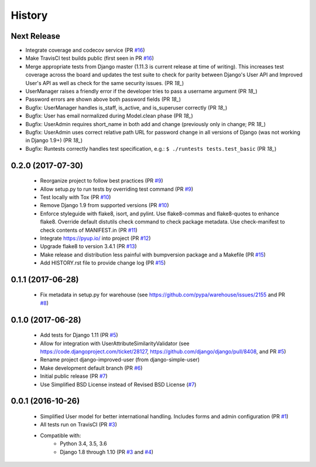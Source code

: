 =======
History
=======

Next Release
------------

- Integrate coverage and codecov service (PR `#16`_)
- Make TravisCI test builds public (first seen in PR `#16`_)
- Merge appropriate tests from Django master (1.11.3 is current release
  at time of writing). This increases test coverage across the board and
  updates the test suite to check for parity between Django's User API
  and Improved User's API as well as check for the same security issues.
  (PR `18_`)
- UserManager raises a friendly error if the developer tries to pass a
  username argument (PR `18_`)
- Password errors are shown above both password fields
  (PR `18_`)
- Bugfix: UserManager handles is_staff, is_active, and is_superuser
  correctly (PR `18_`)
- Bugfix: User has email normalized during Model.clean phase (PR `18_`)
- Bugfix: UserAdmin requires short_name in both add and change
  (previously only in change; PR `18_`)
- Bugfix: UserAdmin uses correct relative path URL for password change
  in all versions of Django (was not working in Django 1.9+) (PR `18_`)
- Bugfix: Runtests correctly handles test specification, e.g.:
  ``$ ./runtests tests.test_basic`` (PR `18_`)

.. _#16: https://github.com/jambonsw/django-improved-user/pull/16
.. _#18: https://github.com/jambonsw/django-improved-user/pull/18

0.2.0 (2017-07-30)
------------------

    - Reorganize project to follow best practices (PR `#9`_)
    - Allow setup.py to run tests by overriding test command (PR `#9`_)
    - Test locally with Tox (PR `#10`_)
    - Remove Django 1.9 from supported versions (PR `#10`_)
    - Enforce styleguide with flake8, isort, and pylint.
      Use flake8-commas and flake8-quotes to enhance flake8.
      Override default distutils check command to check package metadata.
      Use check-manifest to check contents of MANIFEST.in (PR `#11`_)
    - Integrate https://pyup.io/ into project (PR `#12`_)
    - Upgrade flake8 to version 3.4.1 (PR `#13`_)
    - Make release and distribution less painful with
      bumpversion package and a Makefile (PR `#15`_)
    - Add HISTORY.rst file to provide change log (PR `#15`_)

.. _#9: https://github.com/jambonsw/django-improved-user/pull/9
.. _#10: https://github.com/jambonsw/django-improved-user/pull/10
.. _#11: https://github.com/jambonsw/django-improved-user/pull/11
.. _#12: https://github.com/jambonsw/django-improved-user/pull/12
.. _#13: https://github.com/jambonsw/django-improved-user/pull/13
.. _#15: https://github.com/jambonsw/django-improved-user/pull/15

0.1.1 (2017-06-28)
------------------

    - Fix metadata in setup.py for warehouse
      (see https://github.com/pypa/warehouse/issues/2155 and PR `#8`_)

.. _#8: https://github.com/jambonsw/django-improved-user/pull/8

0.1.0 (2017-06-28)
------------------

    - Add tests for Django 1.11 (PR `#5`_)
    - Allow for integration with UserAttributeSimilarityValidator
      (see https://code.djangoproject.com/ticket/28127,
      https://github.com/django/django/pull/8408, and PR `#5`_)
    - Rename project django-improved-user (from django-simple-user)
    - Make development default branch (PR `#6`_)
    - Initial public release (PR `#7`_)
    - Use Simplified BSD License instead of Revised BSD License (`#7`_)

.. _#5: https://github.com/jambonsw/django-improved-user/pull/5
.. _#6: https://github.com/jambonsw/django-improved-user/pull/6
.. _#7: https://github.com/jambonsw/django-improved-user/pull/7

0.0.1 (2016-10-26)
------------------

    - Simplified User model for better international handling.
      Includes forms and admin configuration (PR `#1`_)
    - All tests run on TravisCI (PR `#3`_)
    - Compatible with:
        - Python 3.4, 3.5, 3.6
        - Django 1.8 through 1.10 (PR `#3`_ and `#4`_)

.. _#1: https://github.com/jambonsw/django-improved-user/pull/1
.. _#3: https://github.com/jambonsw/django-improved-user/pull/3
.. _#4: https://github.com/jambonsw/django-improved-user/pull/4
